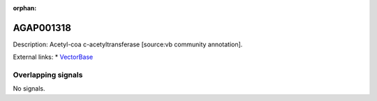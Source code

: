 :orphan:

AGAP001318
=============





Description: Acetyl-coa c-acetyltransferase [source:vb community annotation].

External links:
* `VectorBase <https://www.vectorbase.org/Anopheles_gambiae/Gene/Summary?g=AGAP001318>`_

Overlapping signals
-------------------



No signals.


